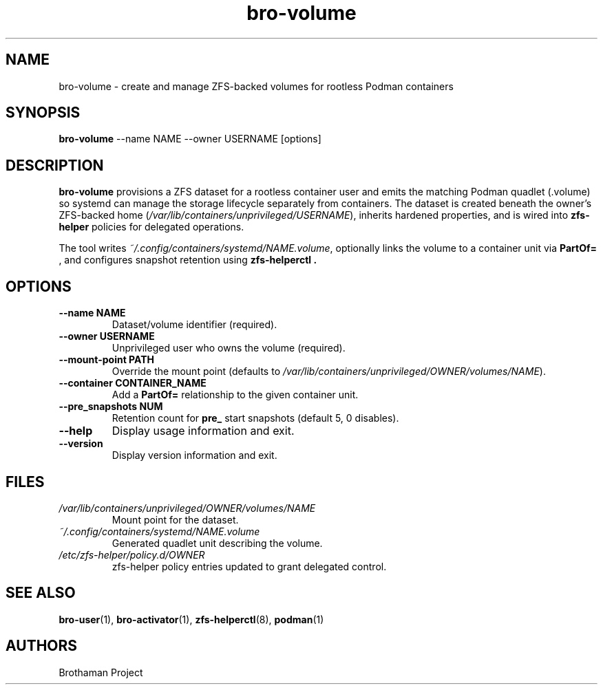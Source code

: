 .TH bro-volume 1 "October 2025" "Brothaman" "Brothaman User Commands"
.SH NAME
bro-volume \- create and manage ZFS-backed volumes for rootless Podman containers
.SH SYNOPSIS
.B bro-volume
--name NAME --owner USERNAME [options]
.SH DESCRIPTION
.B bro-volume
provisions a ZFS dataset for a rootless container user and emits the matching
Podman quadlet (.volume) so systemd can manage the storage lifecycle separately
from containers. The dataset is created beneath the owner’s ZFS-backed home
(\fI/var/lib/containers/unprivileged/USERNAME\fR), inherits hardened properties,
and is wired into
.B zfs-helper
policies for delegated operations.

The tool writes
.IR ~/.config/containers/systemd/NAME.volume ,
optionally links the volume to a container unit via
.B PartOf=
, and configures snapshot retention using
.B zfs-helperctl .
.SH OPTIONS
.TP
.B --name NAME
Dataset/volume identifier (required).
.TP
.B --owner USERNAME
Unprivileged user who owns the volume (required).
.TP
.B --mount-point PATH
Override the mount point (defaults to
.IR /var/lib/containers/unprivileged/OWNER/volumes/NAME ).
.TP
.B --container CONTAINER_NAME
Add a
.B PartOf=
relationship to the given container unit.
.TP
.B --pre_snapshots NUM
Retention count for
.B pre_
start snapshots (default 5, 0 disables).
.TP
.B --help
Display usage information and exit.
.TP
.B --version
Display version information and exit.
.SH FILES
.TP
.I /var/lib/containers/unprivileged/OWNER/volumes/NAME
Mount point for the dataset.
.TP
.I ~/.config/containers/systemd/NAME.volume
Generated quadlet unit describing the volume.
.TP
.I /etc/zfs-helper/policy.d/OWNER
zfs-helper policy entries updated to grant delegated control.
.SH SEE ALSO
.BR bro-user (1),
.BR bro-activator (1),
.BR zfs-helperctl (8),
.BR podman (1)
.SH AUTHORS
Brothaman Project
